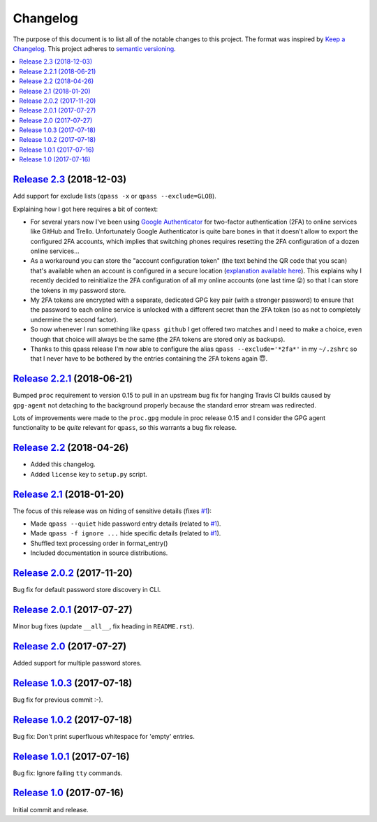 Changelog
=========

The purpose of this document is to list all of the notable changes to this
project. The format was inspired by `Keep a Changelog`_. This project adheres
to `semantic versioning`_.

.. contents::
   :local:

.. _Keep a Changelog: http://keepachangelog.com/
.. _semantic versioning: http://semver.org/

`Release 2.3`_ (2018-12-03)
---------------------------

Add support for exclude lists (``qpass -x`` or ``qpass --exclude=GLOB``).

Explaining how I got here requires a bit of context:

- For several years now I've been using `Google Authenticator`_ for two-factor
  authentication (2FA) to online services like GitHub and Trello. Unfortunately
  Google Authenticator is quite bare bones in that it doesn't allow to export
  the configured 2FA accounts, which implies that switching phones requires
  resetting the 2FA configuration of a dozen online services...

- As a workaround you can store the "account configuration token" (the text
  behind the QR code that you scan) that's available when an account is
  configured in a secure location (`explanation available here`_). This
  explains why I recently decided to reinitialize the 2FA configuration of all
  my online accounts (one last time 😛) so that I can store the tokens in my
  password store.

- My 2FA tokens are encrypted with a separate, dedicated GPG key pair (with a
  stronger password) to ensure that the password to each online service is
  unlocked with a different secret than the 2FA token (so as not to completely
  undermine the second factor).

- So now whenever I run something like ``qpass github`` I get offered two
  matches and I need to make a choice, even though that choice will always be
  the same (the 2FA tokens are stored only as backups).

- Thanks to this qpass release I'm now able to configure the alias ``qpass
  --exclude='*2fa*'`` in my ``~/.zshrc`` so that I never have to be bothered by
  the entries containing the 2FA tokens again 😇.

.. _Release 2.3: https://github.com/xolox/python-qpass/compare/2.2.1...2.3
.. _Google Authenticator: https://play.google.com/store/apps/details?id=com.google.android.apps.authenticator2
.. _explanation available here: https://android.stackexchange.com/a/183010/273993

`Release 2.2.1`_ (2018-06-21)
-----------------------------

Bumped ``proc`` requirement to version 0.15 to pull in an upstream bug fix
for hanging Travis CI builds caused by ``gpg-agent`` not detaching to the
background properly because the standard error stream was redirected.

Lots of improvements were made to the ``proc.gpg`` module in proc release 0.15
and I consider the GPG agent functionality to be *quite* relevant for
``qpass``, so this warrants a bug fix release.

.. _Release 2.2.1: https://github.com/xolox/python-qpass/compare/2.2...2.2.1

`Release 2.2`_ (2018-04-26)
---------------------------

- Added this changelog.
- Added ``license`` key to ``setup.py`` script.

.. _Release 2.2: https://github.com/xolox/python-qpass/compare/2.1...2.2

`Release 2.1`_ (2018-01-20)
---------------------------

The focus of this release was on hiding of sensitive details (fixes `#1`_):

- Made ``qpass --quiet`` hide password entry details (related to `#1`_).
- Made ``qpass -f ignore ...`` hide specific details (related to `#1`_).
- Shuffled text processing order in format_entry()
- Included documentation in source distributions.

.. _Release 2.1: https://github.com/xolox/python-qpass/compare/2.0.2...2.1
.. _#1: https://github.com/xolox/python-qpass/issues/1

`Release 2.0.2`_ (2017-11-20)
-----------------------------

Bug fix for default password store discovery in CLI.

.. _Release 2.0.2: https://github.com/xolox/python-qpass/compare/2.0.1...2.0.2

`Release 2.0.1`_ (2017-07-27)
-----------------------------

Minor bug fixes (update ``__all__``, fix heading in ``README.rst``).

.. _Release 2.0.1: https://github.com/xolox/python-qpass/compare/2.0...2.0.1

`Release 2.0`_ (2017-07-27)
---------------------------

Added support for multiple password stores.

.. _Release 2.0: https://github.com/xolox/python-qpass/compare/1.0.3...2.0

`Release 1.0.3`_ (2017-07-18)
-----------------------------

Bug fix for previous commit :-).

.. _Release 1.0.3: https://github.com/xolox/python-qpass/compare/1.0.2...1.0.3

`Release 1.0.2`_ (2017-07-18)
-----------------------------

Bug fix: Don't print superfluous whitespace for 'empty' entries.

.. _Release 1.0.2: https://github.com/xolox/python-qpass/compare/1.0.1...1.0.2

`Release 1.0.1`_ (2017-07-16)
-----------------------------

Bug fix: Ignore failing ``tty`` commands.

.. _Release 1.0.1: https://github.com/xolox/python-qpass/compare/1.0...1.0.1

`Release 1.0`_ (2017-07-16)
---------------------------

Initial commit and release.

.. _Release 1.0: https://github.com/xolox/python-qpass/tree/1.0
